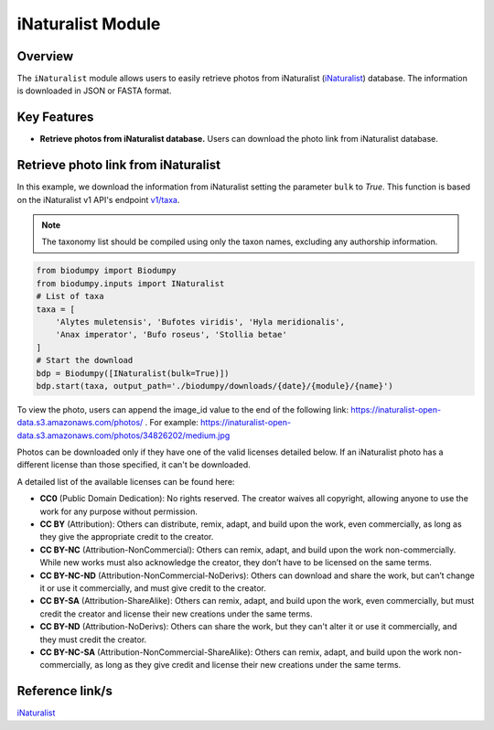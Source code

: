 iNaturalist Module
==================

.. _iNat:


Overview
--------

The ``iNaturalist`` module allows users to easily retrieve photos from iNaturalist (`iNaturalist`_) database.
The information is downloaded in JSON or FASTA format.

.. _iNaturalist: https://www.inaturalist.org/

Key Features
------------

- **Retrieve photos from iNaturalist database.** Users can download the photo link from iNaturalist database.


Retrieve photo link from iNaturalist
------------------------------------

In this example, we download the information from iNaturalist setting the parameter ``bulk`` to *True*.
This function is based on the iNaturalist v1 API's endpoint `v1/taxa`_.

.. _v1/taxa: https://api.inaturalist.org/v1/taxa

.. note::

    The taxonomy list should be compiled using only the taxon names, excluding any authorship information.


.. code-block:: python

    from biodumpy import Biodumpy
    from biodumpy.inputs import INaturalist
    # List of taxa
    taxa = [
        'Alytes muletensis', 'Bufotes viridis', 'Hyla meridionalis',
        'Anax imperator', 'Bufo roseus', 'Stollia betae'
    ]
    # Start the download
    bdp = Biodumpy([INaturalist(bulk=True)])
    bdp.start(taxa, output_path='./biodumpy/downloads/{date}/{module}/{name}')


To view the photo, users can append the image_id value to the end of the following link: https://inaturalist-open-data.s3.amazonaws.com/photos/ .
For example: https://inaturalist-open-data.s3.amazonaws.com/photos/34826202/medium.jpg

Photos can be downloaded only if they have one of the valid licenses detailed below.
If an iNaturalist photo has a different license than those specified, it can't be downloaded.

A detailed list of the available licenses can be found here:

- **CC0** (Public Domain Dedication): No rights reserved. The creator waives all copyright, allowing anyone to use the work for any purpose without permission.

- **CC BY** (Attribution): Others can distribute, remix, adapt, and build upon the work, even commercially, as long as they give the appropriate credit to the creator.

- **CC BY-NC** (Attribution-NonCommercial): Others can remix, adapt, and build upon the work non-commercially. While new works must also acknowledge the creator, they don’t have to be licensed on the same terms.

- **CC BY-NC-ND** (Attribution-NonCommercial-NoDerivs): Others can download and share the work, but can’t change it or use it commercially, and must give credit to the creator.

- **CC BY-SA** (Attribution-ShareAlike): Others can remix, adapt, and build upon the work, even commercially, but must credit the creator and license their new creations under the same terms.

- **CC BY-ND** (Attribution-NoDerivs): Others can share the work, but they can't alter it or use it commercially, and they must credit the creator.

- **CC BY-NC-SA** (Attribution-NonCommercial-ShareAlike): Others can remix, adapt, and build upon the work non-commercially, as long as they give credit and license their new creations under the same terms.



Reference link/s
----------------

`iNaturalist`_
